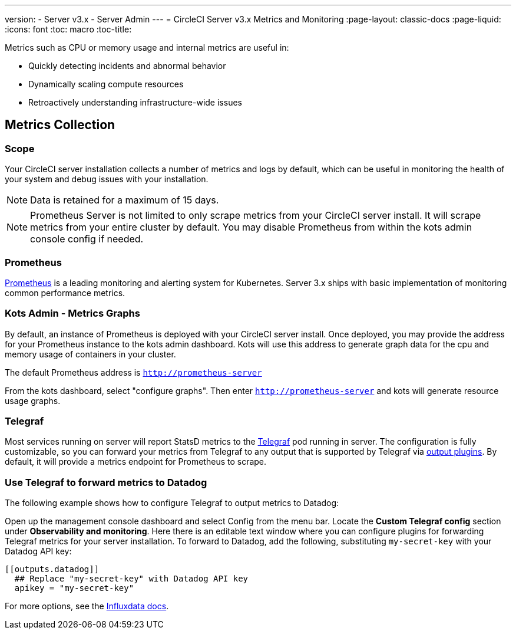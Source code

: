 ---
version:
- Server v3.x
- Server Admin
---
= CircleCI Server v3.x Metrics and Monitoring
:page-layout: classic-docs
:page-liquid:
:icons: font
:toc: macro
:toc-title:

Metrics such as CPU or memory usage and internal metrics are useful in:

* Quickly detecting incidents and abnormal behavior
* Dynamically scaling compute resources
* Retroactively understanding infrastructure-wide issues

toc::[]

== Metrics Collection

=== Scope
Your CircleCI server installation collects a number of metrics and logs by default, which can be useful in monitoring
the health of your system and debug issues with your installation.

NOTE: Data is retained for a maximum of 15 days.

NOTE: Prometheus Server is not limited to only scrape metrics from your CircleCI server install. It will scrape metrics
from your entire cluster by default. You may disable Prometheus from within the kots admin console config if needed.

=== Prometheus
https://prometheus.io/[Prometheus] is a leading monitoring and alerting system for Kubernetes. Server 3.x ships with basic
implementation of monitoring common performance metrics. 

=== Kots Admin - Metrics Graphs
By default, an instance of Prometheus is deployed with your CircleCI server install. Once deployed, you may provide the 
address for your Prometheus instance to the kots admin dashboard. Kots will use this address to generate graph data for 
the cpu and memory usage of containers in your cluster.

The default Prometheus address is `http://prometheus-server`

From the kots dashboard, select "configure graphs". Then enter `http://prometheus-server` and kots will generate resource
usage graphs.

=== Telegraf
Most services running on server will report StatsD metrics to the https://www.influxdata.com/time-series-platform/telegraf/[Telegraf] pod running in server.
The configuration is fully customizable, so you can forward your metrics from Telegraf to any output that is supported
by Telegraf via https://docs.influxdata.com/telegraf/v1.17/plugins/#output-plugins[output plugins]. By default, it will provide a
metrics endpoint for Prometheus to scrape.

=== Use Telegraf to forward metrics to Datadog
The following example shows how to configure Telegraf to output metrics to Datadog:

Open up the management console dashboard and select Config from the menu bar. Locate the *Custom Telegraf config* section under *Observability and monitoring*. Here there is an editable text window where you can configure plugins for forwarding Telegraf metrics for your server installation. To forward to Datadog, add the following, substituting `my-secret-key` with your Datadog API key:

```
[[outputs.datadog]]
  ## Replace "my-secret-key" with Datadog API key
  apikey = "my-secret-key"
```

For more options, see the https://docs.influxdata.com/telegraf/v1.17/plugins/#output-plugins[Influxdata docs].


